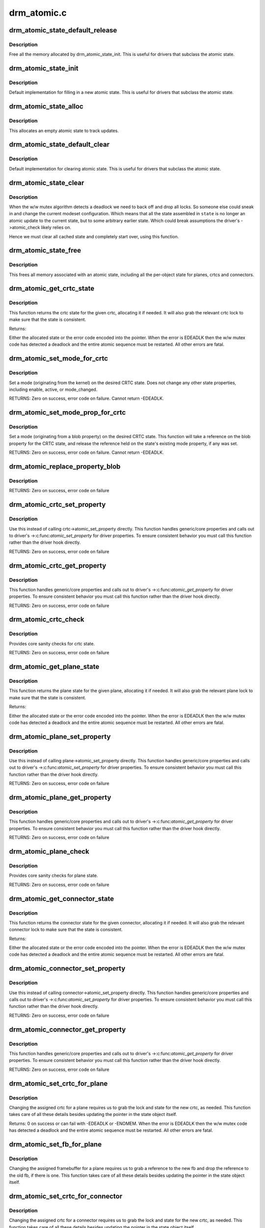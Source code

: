 .. -*- coding: utf-8; mode: rst -*-

============
drm_atomic.c
============

.. _`drm_atomic_state_default_release`:

drm_atomic_state_default_release
================================

.. c:function:: void drm_atomic_state_default_release (struct drm_atomic_state *state)

     release memory initialized by drm_atomic_state_init

    :param struct drm_atomic_state \*state:
        atomic state


.. _`drm_atomic_state_default_release.description`:

Description
-----------

Free all the memory allocated by drm_atomic_state_init.
This is useful for drivers that subclass the atomic state.


.. _`drm_atomic_state_init`:

drm_atomic_state_init
=====================

.. c:function:: int drm_atomic_state_init (struct drm_device *dev, struct drm_atomic_state *state)

    init new atomic state

    :param struct drm_device \*dev:
        DRM device

    :param struct drm_atomic_state \*state:
        atomic state


.. _`drm_atomic_state_init.description`:

Description
-----------

Default implementation for filling in a new atomic state.
This is useful for drivers that subclass the atomic state.


.. _`drm_atomic_state_alloc`:

drm_atomic_state_alloc
======================

.. c:function:: struct drm_atomic_state *drm_atomic_state_alloc (struct drm_device *dev)

    allocate atomic state

    :param struct drm_device \*dev:
        DRM device


.. _`drm_atomic_state_alloc.description`:

Description
-----------

This allocates an empty atomic state to track updates.


.. _`drm_atomic_state_default_clear`:

drm_atomic_state_default_clear
==============================

.. c:function:: void drm_atomic_state_default_clear (struct drm_atomic_state *state)

    clear base atomic state

    :param struct drm_atomic_state \*state:
        atomic state


.. _`drm_atomic_state_default_clear.description`:

Description
-----------

Default implementation for clearing atomic state.
This is useful for drivers that subclass the atomic state.


.. _`drm_atomic_state_clear`:

drm_atomic_state_clear
======================

.. c:function:: void drm_atomic_state_clear (struct drm_atomic_state *state)

    clear state object

    :param struct drm_atomic_state \*state:
        atomic state


.. _`drm_atomic_state_clear.description`:

Description
-----------

When the w/w mutex algorithm detects a deadlock we need to back off and drop
all locks. So someone else could sneak in and change the current modeset
configuration. Which means that all the state assembled in ``state`` is no
longer an atomic update to the current state, but to some arbitrary earlier
state. Which could break assumptions the driver's ->atomic_check likely
relies on.

Hence we must clear all cached state and completely start over, using this
function.


.. _`drm_atomic_state_free`:

drm_atomic_state_free
=====================

.. c:function:: void drm_atomic_state_free (struct drm_atomic_state *state)

    free all memory for an atomic state

    :param struct drm_atomic_state \*state:
        atomic state to deallocate


.. _`drm_atomic_state_free.description`:

Description
-----------

This frees all memory associated with an atomic state, including all the
per-object state for planes, crtcs and connectors.


.. _`drm_atomic_get_crtc_state`:

drm_atomic_get_crtc_state
=========================

.. c:function:: struct drm_crtc_state *drm_atomic_get_crtc_state (struct drm_atomic_state *state, struct drm_crtc *crtc)

    get crtc state

    :param struct drm_atomic_state \*state:
        global atomic state object

    :param struct drm_crtc \*crtc:
        crtc to get state object for


.. _`drm_atomic_get_crtc_state.description`:

Description
-----------

This function returns the crtc state for the given crtc, allocating it if
needed. It will also grab the relevant crtc lock to make sure that the state
is consistent.

Returns:

Either the allocated state or the error code encoded into the pointer. When
the error is EDEADLK then the w/w mutex code has detected a deadlock and the
entire atomic sequence must be restarted. All other errors are fatal.


.. _`drm_atomic_set_mode_for_crtc`:

drm_atomic_set_mode_for_crtc
============================

.. c:function:: int drm_atomic_set_mode_for_crtc (struct drm_crtc_state *state, struct drm_display_mode *mode)

    set mode for CRTC

    :param struct drm_crtc_state \*state:
        the CRTC whose incoming state to update

    :param struct drm_display_mode \*mode:
        kernel-internal mode to use for the CRTC, or NULL to disable


.. _`drm_atomic_set_mode_for_crtc.description`:

Description
-----------

Set a mode (originating from the kernel) on the desired CRTC state. Does
not change any other state properties, including enable, active, or
mode_changed.

RETURNS:
Zero on success, error code on failure. Cannot return -EDEADLK.


.. _`drm_atomic_set_mode_prop_for_crtc`:

drm_atomic_set_mode_prop_for_crtc
=================================

.. c:function:: int drm_atomic_set_mode_prop_for_crtc (struct drm_crtc_state *state, struct drm_property_blob *blob)

    set mode for CRTC

    :param struct drm_crtc_state \*state:
        the CRTC whose incoming state to update

    :param struct drm_property_blob \*blob:
        pointer to blob property to use for mode


.. _`drm_atomic_set_mode_prop_for_crtc.description`:

Description
-----------

Set a mode (originating from a blob property) on the desired CRTC state.
This function will take a reference on the blob property for the CRTC state,
and release the reference held on the state's existing mode property, if any
was set.

RETURNS:
Zero on success, error code on failure. Cannot return -EDEADLK.


.. _`drm_atomic_replace_property_blob`:

drm_atomic_replace_property_blob
================================

.. c:function:: void drm_atomic_replace_property_blob (struct drm_property_blob **blob, struct drm_property_blob *new_blob, bool *replaced)

    replace a blob property

    :param struct drm_property_blob \*\*blob:
        a pointer to the member blob to be replaced

    :param struct drm_property_blob \*new_blob:
        the new blob to replace with

    :param bool \*replaced:
        whether the blob has been replaced


.. _`drm_atomic_replace_property_blob.description`:

Description
-----------

RETURNS:
Zero on success, error code on failure


.. _`drm_atomic_crtc_set_property`:

drm_atomic_crtc_set_property
============================

.. c:function:: int drm_atomic_crtc_set_property (struct drm_crtc *crtc, struct drm_crtc_state *state, struct drm_property *property, uint64_t val)

    set property on CRTC

    :param struct drm_crtc \*crtc:
        the drm CRTC to set a property on

    :param struct drm_crtc_state \*state:
        the state object to update with the new property value

    :param struct drm_property \*property:
        the property to set

    :param uint64_t val:
        the new property value


.. _`drm_atomic_crtc_set_property.description`:

Description
-----------

Use this instead of calling crtc->atomic_set_property directly.
This function handles generic/core properties and calls out to
driver's ->:c:func:`atomic_set_property` for driver properties.  To ensure
consistent behavior you must call this function rather than the
driver hook directly.

RETURNS:
Zero on success, error code on failure


.. _`drm_atomic_crtc_get_property`:

drm_atomic_crtc_get_property
============================

.. c:function:: int drm_atomic_crtc_get_property (struct drm_crtc *crtc, const struct drm_crtc_state *state, struct drm_property *property, uint64_t *val)

    get property value from CRTC state

    :param struct drm_crtc \*crtc:
        the drm CRTC to set a property on

    :param const struct drm_crtc_state \*state:
        the state object to get the property value from

    :param struct drm_property \*property:
        the property to set

    :param uint64_t \*val:
        return location for the property value


.. _`drm_atomic_crtc_get_property.description`:

Description
-----------

This function handles generic/core properties and calls out to
driver's ->:c:func:`atomic_get_property` for driver properties.  To ensure
consistent behavior you must call this function rather than the
driver hook directly.

RETURNS:
Zero on success, error code on failure


.. _`drm_atomic_crtc_check`:

drm_atomic_crtc_check
=====================

.. c:function:: int drm_atomic_crtc_check (struct drm_crtc *crtc, struct drm_crtc_state *state)

    check crtc state

    :param struct drm_crtc \*crtc:
        crtc to check

    :param struct drm_crtc_state \*state:
        crtc state to check


.. _`drm_atomic_crtc_check.description`:

Description
-----------

Provides core sanity checks for crtc state.

RETURNS:
Zero on success, error code on failure


.. _`drm_atomic_get_plane_state`:

drm_atomic_get_plane_state
==========================

.. c:function:: struct drm_plane_state *drm_atomic_get_plane_state (struct drm_atomic_state *state, struct drm_plane *plane)

    get plane state

    :param struct drm_atomic_state \*state:
        global atomic state object

    :param struct drm_plane \*plane:
        plane to get state object for


.. _`drm_atomic_get_plane_state.description`:

Description
-----------

This function returns the plane state for the given plane, allocating it if
needed. It will also grab the relevant plane lock to make sure that the state
is consistent.

Returns:

Either the allocated state or the error code encoded into the pointer. When
the error is EDEADLK then the w/w mutex code has detected a deadlock and the
entire atomic sequence must be restarted. All other errors are fatal.


.. _`drm_atomic_plane_set_property`:

drm_atomic_plane_set_property
=============================

.. c:function:: int drm_atomic_plane_set_property (struct drm_plane *plane, struct drm_plane_state *state, struct drm_property *property, uint64_t val)

    set property on plane

    :param struct drm_plane \*plane:
        the drm plane to set a property on

    :param struct drm_plane_state \*state:
        the state object to update with the new property value

    :param struct drm_property \*property:
        the property to set

    :param uint64_t val:
        the new property value


.. _`drm_atomic_plane_set_property.description`:

Description
-----------

Use this instead of calling plane->atomic_set_property directly.
This function handles generic/core properties and calls out to
driver's ->:c:func:`atomic_set_property` for driver properties.  To ensure
consistent behavior you must call this function rather than the
driver hook directly.

RETURNS:
Zero on success, error code on failure


.. _`drm_atomic_plane_get_property`:

drm_atomic_plane_get_property
=============================

.. c:function:: int drm_atomic_plane_get_property (struct drm_plane *plane, const struct drm_plane_state *state, struct drm_property *property, uint64_t *val)

    get property value from plane state

    :param struct drm_plane \*plane:
        the drm plane to set a property on

    :param const struct drm_plane_state \*state:
        the state object to get the property value from

    :param struct drm_property \*property:
        the property to set

    :param uint64_t \*val:
        return location for the property value


.. _`drm_atomic_plane_get_property.description`:

Description
-----------

This function handles generic/core properties and calls out to
driver's ->:c:func:`atomic_get_property` for driver properties.  To ensure
consistent behavior you must call this function rather than the
driver hook directly.

RETURNS:
Zero on success, error code on failure


.. _`drm_atomic_plane_check`:

drm_atomic_plane_check
======================

.. c:function:: int drm_atomic_plane_check (struct drm_plane *plane, struct drm_plane_state *state)

    check plane state

    :param struct drm_plane \*plane:
        plane to check

    :param struct drm_plane_state \*state:
        plane state to check


.. _`drm_atomic_plane_check.description`:

Description
-----------

Provides core sanity checks for plane state.

RETURNS:
Zero on success, error code on failure


.. _`drm_atomic_get_connector_state`:

drm_atomic_get_connector_state
==============================

.. c:function:: struct drm_connector_state *drm_atomic_get_connector_state (struct drm_atomic_state *state, struct drm_connector *connector)

    get connector state

    :param struct drm_atomic_state \*state:
        global atomic state object

    :param struct drm_connector \*connector:
        connector to get state object for


.. _`drm_atomic_get_connector_state.description`:

Description
-----------

This function returns the connector state for the given connector,
allocating it if needed. It will also grab the relevant connector lock to
make sure that the state is consistent.

Returns:

Either the allocated state or the error code encoded into the pointer. When
the error is EDEADLK then the w/w mutex code has detected a deadlock and the
entire atomic sequence must be restarted. All other errors are fatal.


.. _`drm_atomic_connector_set_property`:

drm_atomic_connector_set_property
=================================

.. c:function:: int drm_atomic_connector_set_property (struct drm_connector *connector, struct drm_connector_state *state, struct drm_property *property, uint64_t val)

    set property on connector.

    :param struct drm_connector \*connector:
        the drm connector to set a property on

    :param struct drm_connector_state \*state:
        the state object to update with the new property value

    :param struct drm_property \*property:
        the property to set

    :param uint64_t val:
        the new property value


.. _`drm_atomic_connector_set_property.description`:

Description
-----------

Use this instead of calling connector->atomic_set_property directly.
This function handles generic/core properties and calls out to
driver's ->:c:func:`atomic_set_property` for driver properties.  To ensure
consistent behavior you must call this function rather than the
driver hook directly.

RETURNS:
Zero on success, error code on failure


.. _`drm_atomic_connector_get_property`:

drm_atomic_connector_get_property
=================================

.. c:function:: int drm_atomic_connector_get_property (struct drm_connector *connector, const struct drm_connector_state *state, struct drm_property *property, uint64_t *val)

    get property value from connector state

    :param struct drm_connector \*connector:
        the drm connector to set a property on

    :param const struct drm_connector_state \*state:
        the state object to get the property value from

    :param struct drm_property \*property:
        the property to set

    :param uint64_t \*val:
        return location for the property value


.. _`drm_atomic_connector_get_property.description`:

Description
-----------

This function handles generic/core properties and calls out to
driver's ->:c:func:`atomic_get_property` for driver properties.  To ensure
consistent behavior you must call this function rather than the
driver hook directly.

RETURNS:
Zero on success, error code on failure


.. _`drm_atomic_set_crtc_for_plane`:

drm_atomic_set_crtc_for_plane
=============================

.. c:function:: int drm_atomic_set_crtc_for_plane (struct drm_plane_state *plane_state, struct drm_crtc *crtc)

    set crtc for plane

    :param struct drm_plane_state \*plane_state:
        the plane whose incoming state to update

    :param struct drm_crtc \*crtc:
        crtc to use for the plane


.. _`drm_atomic_set_crtc_for_plane.description`:

Description
-----------

Changing the assigned crtc for a plane requires us to grab the lock and state
for the new crtc, as needed. This function takes care of all these details
besides updating the pointer in the state object itself.

Returns:
0 on success or can fail with -EDEADLK or -ENOMEM. When the error is EDEADLK
then the w/w mutex code has detected a deadlock and the entire atomic
sequence must be restarted. All other errors are fatal.


.. _`drm_atomic_set_fb_for_plane`:

drm_atomic_set_fb_for_plane
===========================

.. c:function:: void drm_atomic_set_fb_for_plane (struct drm_plane_state *plane_state, struct drm_framebuffer *fb)

    set framebuffer for plane

    :param struct drm_plane_state \*plane_state:
        atomic state object for the plane

    :param struct drm_framebuffer \*fb:
        fb to use for the plane


.. _`drm_atomic_set_fb_for_plane.description`:

Description
-----------

Changing the assigned framebuffer for a plane requires us to grab a reference
to the new fb and drop the reference to the old fb, if there is one. This
function takes care of all these details besides updating the pointer in the
state object itself.


.. _`drm_atomic_set_crtc_for_connector`:

drm_atomic_set_crtc_for_connector
=================================

.. c:function:: int drm_atomic_set_crtc_for_connector (struct drm_connector_state *conn_state, struct drm_crtc *crtc)

    set crtc for connector

    :param struct drm_connector_state \*conn_state:
        atomic state object for the connector

    :param struct drm_crtc \*crtc:
        crtc to use for the connector


.. _`drm_atomic_set_crtc_for_connector.description`:

Description
-----------

Changing the assigned crtc for a connector requires us to grab the lock and
state for the new crtc, as needed. This function takes care of all these
details besides updating the pointer in the state object itself.

Returns:
0 on success or can fail with -EDEADLK or -ENOMEM. When the error is EDEADLK
then the w/w mutex code has detected a deadlock and the entire atomic
sequence must be restarted. All other errors are fatal.


.. _`drm_atomic_add_affected_connectors`:

drm_atomic_add_affected_connectors
==================================

.. c:function:: int drm_atomic_add_affected_connectors (struct drm_atomic_state *state, struct drm_crtc *crtc)

    add connectors for crtc

    :param struct drm_atomic_state \*state:
        atomic state

    :param struct drm_crtc \*crtc:
        DRM crtc


.. _`drm_atomic_add_affected_connectors.description`:

Description
-----------

This function walks the current configuration and adds all connectors
currently using ``crtc`` to the atomic configuration ``state``\ . Note that this
function must acquire the connection mutex. This can potentially cause
unneeded seralization if the update is just for the planes on one crtc. Hence
drivers and helpers should only call this when really needed (e.g. when a
full modeset needs to happen due to some change).

Returns:
0 on success or can fail with -EDEADLK or -ENOMEM. When the error is EDEADLK
then the w/w mutex code has detected a deadlock and the entire atomic
sequence must be restarted. All other errors are fatal.


.. _`drm_atomic_add_affected_planes`:

drm_atomic_add_affected_planes
==============================

.. c:function:: int drm_atomic_add_affected_planes (struct drm_atomic_state *state, struct drm_crtc *crtc)

    add planes for crtc

    :param struct drm_atomic_state \*state:
        atomic state

    :param struct drm_crtc \*crtc:
        DRM crtc


.. _`drm_atomic_add_affected_planes.description`:

Description
-----------

This function walks the current configuration and adds all planes
currently used by ``crtc`` to the atomic configuration ``state``\ . This is useful
when an atomic commit also needs to check all currently enabled plane on
``crtc``\ , e.g. when changing the mode. It's also useful when re-enabling a CRTC
to avoid special code to force-enable all planes.

Since acquiring a plane state will always also acquire the w/w mutex of the
current CRTC for that plane (if there is any) adding all the plane states for
a CRTC will not reduce parallism of atomic updates.

Returns:
0 on success or can fail with -EDEADLK or -ENOMEM. When the error is EDEADLK
then the w/w mutex code has detected a deadlock and the entire atomic
sequence must be restarted. All other errors are fatal.


.. _`drm_atomic_legacy_backoff`:

drm_atomic_legacy_backoff
=========================

.. c:function:: void drm_atomic_legacy_backoff (struct drm_atomic_state *state)

    locking backoff for legacy ioctls

    :param struct drm_atomic_state \*state:
        atomic state


.. _`drm_atomic_legacy_backoff.description`:

Description
-----------

This function should be used by legacy entry points which don't understand
-EDEADLK semantics. For simplicity this one will grab all modeset locks after
the slowpath completed.


.. _`drm_atomic_check_only`:

drm_atomic_check_only
=====================

.. c:function:: int drm_atomic_check_only (struct drm_atomic_state *state)

    check whether a given config would work

    :param struct drm_atomic_state \*state:
        atomic configuration to check


.. _`drm_atomic_check_only.description`:

Description
-----------

Note that this function can return -EDEADLK if the driver needed to acquire
more locks but encountered a deadlock. The caller must then do the usual w/w
backoff dance and restart. All other errors are fatal.

Returns:
0 on success, negative error code on failure.


.. _`drm_atomic_commit`:

drm_atomic_commit
=================

.. c:function:: int drm_atomic_commit (struct drm_atomic_state *state)

    commit configuration atomically

    :param struct drm_atomic_state \*state:
        atomic configuration to check


.. _`drm_atomic_commit.description`:

Description
-----------

Note that this function can return -EDEADLK if the driver needed to acquire
more locks but encountered a deadlock. The caller must then do the usual w/w
backoff dance and restart. All other errors are fatal.

Also note that on successful execution ownership of ``state`` is transferred
from the caller of this function to the function itself. The caller must not
free or in any other way access ``state``\ . If the function fails then the caller
must clean up ``state`` itself.

Returns:
0 on success, negative error code on failure.


.. _`drm_atomic_async_commit`:

drm_atomic_async_commit
=======================

.. c:function:: int drm_atomic_async_commit (struct drm_atomic_state *state)

    atomic&async configuration commit

    :param struct drm_atomic_state \*state:
        atomic configuration to check


.. _`drm_atomic_async_commit.description`:

Description
-----------

Note that this function can return -EDEADLK if the driver needed to acquire
more locks but encountered a deadlock. The caller must then do the usual w/w
backoff dance and restart. All other errors are fatal.

Also note that on successful execution ownership of ``state`` is transferred
from the caller of this function to the function itself. The caller must not
free or in any other way access ``state``\ . If the function fails then the caller
must clean up ``state`` itself.

Returns:
0 on success, negative error code on failure.


.. _`drm_atomic_clean_old_fb`:

drm_atomic_clean_old_fb
=======================

.. c:function:: void drm_atomic_clean_old_fb (struct drm_device *dev, unsigned plane_mask, int ret)

    - Unset old_fb pointers and set plane->fb pointers.

    :param struct drm_device \*dev:
        drm device to check.

    :param unsigned plane_mask:
        plane mask for planes that were updated.

    :param int ret:
        return value, can be -EDEADLK for a retry.


.. _`drm_atomic_clean_old_fb.description`:

Description
-----------

Before doing an update plane->old_fb is set to plane->fb,
but before dropping the locks old_fb needs to be set to NULL
and plane->fb updated. This is a common operation for each
atomic update, so this call is split off as a helper.

